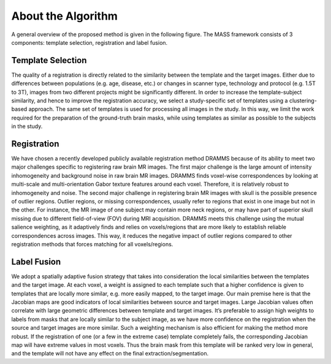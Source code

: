 .. raw:: html

   <!--

   ============================================================================

      DO NOT EDIT THIS FILE! It was generated using Sphinx from:

      Origin:   $URL: https://cbica-svn.uphs.upenn.edu/projects/AutoSkullStrip/tags/MASS_1.1.0/doc/about.rst $
      Revision: $Rev: 254 $

   ============================================================================

   -->

.. title:: About MASS Algorithm

.. meta::
   :description: Brief overview of the MASS algorithm.
   :keywords: MASS Algorithm.
 

.. raw:: latex

    \pagebreak


===================
About the Algorithm 
===================

A general overview of the proposed method is given in the following figure. 
The MASS framework consists of 3 components: template selection, registration and
label fusion.

.. _fig_framework:

  
    .. figure::   Figure1_OutlineOfMethod.jpg
       :alt:      Outline of the method. In the registration component (middle), binary brain
       		  masks registered to target space are shown in yellow; in the label fusion component (bot-
       		  tom) the fused brain mask is shown using a blue-red colormap, and the final binary brain
       		  mask is shown in yellow.
       :align:    center
       :width:    90%
       :figwidth: 90%


Template Selection
------------------

The quality of a registration is directly related to the similarity between
the template and the target images. Either due to differences between populations 
(e.g. age, disease, etc.) or changes in scanner type, technology and
protocol (e.g. 1.5T to 3T), images from two different projects might be significantly 
different. In order to increase the template-subject similarity, and
hence to improve the registration accuracy, we select a study-specific set of
templates using a clustering-based approach. The same set of templates is used 
for processing all images in the study. In this way, we limit the work required 
for the preparation of the ground-truth brain masks, while using templates as similar 
as possible to the subjects in the study.


Registration
------------

We have chosen a recently developed publicly available registration method
DRAMMS because of its ability to meet two major challenges specific
to registering raw brain MR images. The first major challenge is the large
amount of intensity inhomogeneity and background noise in raw brain MR
images. DRAMMS finds voxel-wise correspondences by looking at multi-scale
and multi-orientation Gabor texture features around each voxel. Therefore,
it is relatively robust to inhomogeneity and noise. The second major challenge 
in registering brain MR images with skull is the possible presence of
outlier regions. Outlier regions, or missing correspondences, usually refer to
regions that exist in one image but not in the other. For instance, the MR
image of one subject may contain more neck regions, or may have part of
superior skull missing due to different field-of-view (FOV) during MRI acquisition. 
DRAMMS meets this challenge using the mutual salience weighting,
as it adaptively finds and relies on voxels/regions that are more likely to
establish reliable correspondences across images. This way, it reduces the
negative impact of outlier regions compared to other registration methods
that forces matching for all voxels/regions.

Label Fusion
------------

We adopt a spatially adaptive fusion strategy that takes into consideration 
the local similarities between the templates and the target image. At
each voxel, a weight is assigned to each template such that a higher confidence 
is given to templates that are locally more similar, e.g. more easily
mapped, to the target image. Our main premise here is that the Jacobian
maps are good indicators of local similarities between source and target images. 
Large Jacobian values often correlate with large geometric differences
between template and target images. It’s preferable to assign high weights
to labels from masks that are locally similar to the subject image, as we
have more confidence on the registration when the source and target images
are more similar. Such a weighting mechanism is also efficient for making
the method more robust. If the registration of one (or a few in the extreme
case) template completely fails, the corresponding Jacobian map will have
extreme values in most voxels. Thus the brain mask from this template will
be ranked very low in general, and the template will not have any effect on
the final extraction/segmentation.

